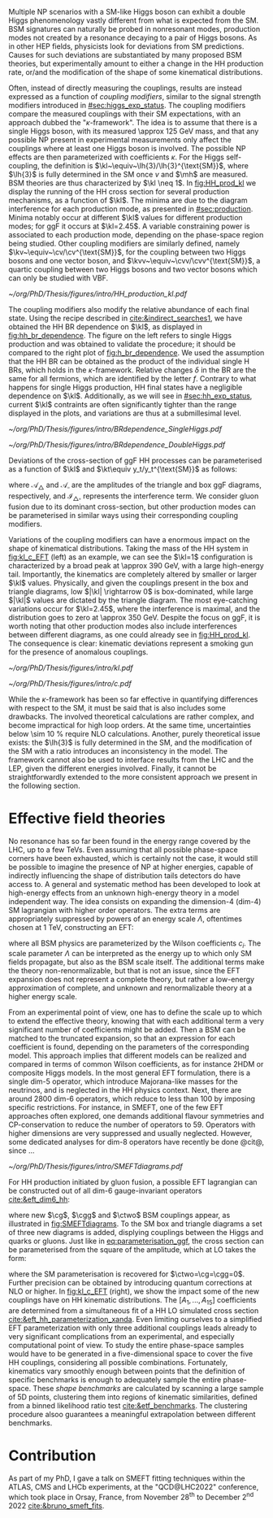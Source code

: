 :PROPERTIES:
:CUSTOM_ID: sec:nonres_BSM_hh
:END:

Multiple \ac{NP} scenarios with a \ac{SM}-like Higgs boson can exhibit a double Higgs phenomenology vastly different from what is expected from the \ac{SM}.
\Ac{BSM} signatures can naturally be probed in nonresonant modes, \ie{} production modes not created by a resonance decaying to a pair of Higgs bosons.
As in other \ac{HEP} fields, physicists look for deviations from \ac{SM} predictions.
Causes for such deviations are substantiated by many proposed \ac{BSM} theories, but experimentally amount to either a change in the HH production rate, or/and the modification of the shape of some kinematical distributions.

Often, instead of directly measuring the couplings, results are instead expressed as a function of /coupling modifiers/, similar to the signal strength modifiers introduced in [[#sec:higgs_exp_status]].
The coupling modifiers compare the measured couplings with their \ac{SM} expectations, with an approach dubbed the "$\kappa\text{-framework}$".
The idea is to assume that there is a single Higgs boson, with its measured \SI{\approx 125}{\GeV} mass, and that any possible \ac{NP} present in experimental measurements only affect the couplings where at least one Higgs boson is involved.
The possible \ac{NP} effects are then parameterized with coefficients $\kappa$.
For the Higgs self-coupling, the definition is $\kl~\equiv~\lh{3}/\lh{3}^{\text{SM}}$, where $\lh{3}$ is fully determined in the \ac{SM} once $v$ and $\mh$ are measured.
\ac{BSM} theories are thus characterized by $\kl \neq 1$.
In [[fig:HH_prod_kl]] we display the running of the HH cross section for several production mechanisms, as a function of $\kl$.
The minima are due to the diagram interference for each production mode, as presented in [[#sec:production]].
Minima notably occur at different $\kl$ values for different production modes; for \ac{ggF} it occurs at $\kl=2.45$.
A variable constraining power is associated to each production mode, depending on the phase-space region being studied.
Other coupling modifiers are similarly defined, namely $\kv~\equiv~\cv/\cv^{\text{SM}}$, for the coupling between two Higgs bosons and one vector boson, and $\kvv~\equiv~\cvv/\cvv^{\text{SM}}$, a quartic coupling between two Higgs bosons and two vector bosons which can only be studied with \ac{VBF}.

#+NAME: fig:HH_prod_kl
#+CAPTION: HH production cross section as a function of the coupling modifier $\kl$ for several production mechanisms. The dashed and solid lines denote respectively the \ac{LO} and \ac{NLO} predictions and the bands indicate the \ac{PDF} and scale uncertainties added linearly. The interference minima are not aligned for different production modes. For \ac{ggF} the cross-section is now known at \ac{NNLO} level with finite tio quark mass effects, while the figure displays the values for the \ac{NLO} FTapprox calculation. The figure is taken from [[cite:&HH_xsec_running]].
#+BEGIN_figure
#+ATTR_LATEX: :width .9\textwidth
[[~/org/PhD/Thesis/figures/intro/HH_production_kl.pdf]]
#+END_figure

The coupling modifiers also modify the relative abundance of each final state.
Using the recipe described in [[cite:&indirect_searches1]], we have obtained the HH \ac{BR} dependence on $\kl$, as displayed in [[fig:hh_br_dependence]].
The figure on the left refers to single Higgs production and was obtained to validate the procedure; it should be compared to the right plot of [[fig:h_br_dependence]].
We used the assumption that the HH \ac{BR} can be obtained as the product of the individual single H \acp{BR}, which holds in the $\kappa\text{-framework}$.
Relative changes $\delta$ in the \ac{BR} are the same for all fermions, which are identified by the letter $f$.
Contrary to what happens for single Higgs production, HH final states have a negligible dependence on $\kl$.
Additionally, as we will see in [[#sec:hh_exp_status]], current $\kl$ contraints are often significantly tighter than the range displayed in the plots, and variations are thus at a submillesimal level.

#+NAME: fig:hh_br_dependence
#+CAPTION: Branching fraction deviations of single (left) and double (right) Higgs processes as a function of the Higgs coupling modifier $\kl$. The single Higgs process is included for validation only, and matches the right plot of [[fig:h_br_dependence]]. Calculated follow the procedure detailed in [[cite:&indirect_searches1]].
#+BEGIN_figure
#+ATTR_LATEX: :width .5\textwidth :center
[[~/org/PhD/Thesis/figures/intro/BRdependence_SingleHiggs.pdf]]
#+ATTR_LATEX: :width .5\textwidth :center
[[~/org/PhD/Thesis/figures/intro/BRdependence_DoubleHiggs.pdf]]
#+END_figure


Deviations of the cross-section of \ac{ggF} HH processes can be parameterised as a function of $\kl$ and $\kt\equiv y_t/y_t^{\text{SM}}$ as follows:

#+NAME: eq:parameterisation_ggf
\begin{alignat}{6}
\sigma_{\text{ggF}}/\sigma_{\text{ggF}}^{\text{SM}} &\sim |\mathcal{A}_{\triangle}|^2&\kl^2\kt^2 &+ |\mathcal{A}_{\square}|^2&\kt^4 &+ \mathcal{I}_{\triangle\square}&\kl\kt^3 \nonumber \\[.6cm]
\sigma_{\text{ggF}}/\sigma_{\text{ggF}}^{\text{SM}} \bigg\rvert_{\sqrt{s}=13\,\si{\GeV}} &\sim 0.28&\kl^2\kt^2 &+ 2.09&\kt^4 &- 1.37&\kl\kt^3
\end{alignat}

\noindent where $\mathcal{A}_{\triangle}$ and $\mathcal{A}_{\square}$ are the amplitudes of the triangle and box \ac{ggF} diagrams, respectively, and $\mathcal{I}_{\triangle\square}$ represents the interference term.
We consider gluon fusion due to its dominant cross-section, but other production modes can be parameterised in similar ways using their corresponding coupling modifiers.

Variations of the coupling modifiers can have a enormous impact on the shape of kinematical distributions.
Taking the mass of the HH system in [[fig:kl_c_EFT]] (left) as an example, we can see the $\kl=1$ configuration is characterized by a broad peak at \SI{\approx 390}{\GeV}, with a large high-energy tail.
Importantly, the kinematics are completely altered by smaller or larger $\kl$ values.
Physically, and given the couplings present in the box and triangle diagrams, low $|\kl| \rightarrow 0$ is box-dominated, while large $|\kl|$ values are dictated by the triangle diagram.
The most eye-catching variations occur for $\kl=2.45$, where the interference is maximal, and the distribution goes to zero at \SI{\approx 350}{\GeV}.
Despite the focus on \ac{ggF}, it is worth noting that other production modes also include interferences between different diagrams, as one could already see in [[fig:HH_prod_kl]].
The consequence is clear: kinematic deviations represent a smoking gun for the presence of anomalous couplings.

#+NAME: fig:kl_c_EFT
#+CAPTION: Differential HH cross-sections as a function of the HH system mass, for different values of coupling modifiers. (Left) Multiple $\kl$ values, including \ac{SM} ($\kl=1$) and maximum interference ($\kl=2.45$), highlighting the strong impact of a deviation from the expected SM values. Larger $|\kl|$ values correspond to scenarios where the HH "triangle" diagram dominates. (Right) Some EFT couplings, absent from the \ac{SM}, compared to the \ac{SM} scenario. Both overall rate and shapes are modified.
#+BEGIN_figure
#+ATTR_LATEX: :width .5\textwidth :center
[[~/org/PhD/Thesis/figures/intro/kl.pdf]]
#+ATTR_LATEX: :width .5\textwidth :center
[[~/org/PhD/Thesis/figures/intro/c.pdf]]
#+END_figure

While the $\kappa\text{-framework}$ has been so far effective in quantifying differences with respect to the \ac{SM}, it must be said that is also includes some drawbacks.
The involved theoretical calculations are rather complex, and become impractical for high loop orders.
At the same time, uncertainties below \SI{\sim 10}{\percent} require \ac{NLO} calculations.
Another, purely theoretical issue exists: the $\lh{3}$ is fully determined in the \ac{SM}, and the modification of the \ac{SM} with a ratio introduces an inconsistency in the model.
The framework cannot also be used to interface results from the \ac{LHC} and the \ac{LEP}, given the different energies involved.
Finally, it cannot be straightforwardly extended to the more consistent approach we present in the following section.

* Effective field theories
No resonance has so far been found in the energy range covered by the \ac{LHC}, \ie{} up to a few TeVs.
Even assuming that all possible phase-space corners have been exhausted, which is certainly not the case, it would still be possible to imagine the presence of \ac{NP} at higher energies, capable of indirectly influencing the shape of distribution tails detectors do have access to.
A general and systematic method has been developed to look at high-energy effects from an unknown high-energy theory in a model independent way.
The idea consists on expanding the dimension-4 (dim-4) \ac{SM} lagrangian with higher order operators.
The extra terms are appropriately suppressed by powers of an energy scale $\Lambda$, oftentimes chosen at \SI{1}{\TeV}, constructing an \ac{EFT}:

#+NAME: eq:eft_lagrangian
\begin{equation}
\mathcal{L} = \mathcal{L}_{\text{SM}} + \sum_{i}\frac{c_i}{\Lambda} \mathcal{O}_{i}^{5} + \sum_{j}\frac{c_j}{\Lambda^2} \mathcal{O}_{j}^{6} + \sum_{k}\frac{c_k}{\Lambda^3} \mathcal{O}_{k}^{7} + ... \: ,
\end{equation}

\noindent where all \ac{BSM} physics are parameterized by the Wilson coefficients $c_i$.
The scale parameter $\Lambda$ can be interpreted as the energy up to which only \ac{SM} fields propagate, but also as the \ac{BSM} scale itself.
The additional terms make the theory non-renormalizable, but that is not an issue, since the \ac{EFT} expansion does not represent a complete theory, but rather a low-energy approximation of complete, and unknown and renormalizable theory at a higher energy scale.

From an experimental point of view, one has to define the scale up to which to extend the effective theory, knowing that with each additional term a very significant number of coefficients might be added.
Then a \ac{BSM} can be matched to the truncated expansion, so that an expression for each coefficient is found, depending on the parameters of the corresponding model.
This approach implies that different models can be realized and compared in terms of common Wilson coefficients, as for instance \ac{2HDM} or composite Higgs models.
In the most general \ac{EFT} formulation, there is a single dim-5 operator, which introduce Majorana-like masses for the neutrinos, and is neglected in the HH physics context.
Next, there are around 2800 dim-6 operators, which reduce to less than 100 by imposing specific restrictions.
For instance, in \ac{SMEFT}, one of the few \ac{EFT} approaches often explored, one demands additional flavour symmetries and \ac{CP}-conservation to reduce the number of operators to 59.
Operators with higher dimensions are very suppressed and usually neglected.
However, some dedicated analyses for dim-8 operators have recently be done @cit@, since ...

#+NAME: fig:SMEFTdiagrams
#+CAPTION: Leading order Feynman diagrams n the \ac{HEFT} description at dimension 6 for \ac{ggF} production mechanism [[cite:&cadamuro_review]].
#+BEGIN_figure
#+ATTR_LATEX: :width 1.\textwidth :center
[[~/org/PhD/Thesis/figures/intro/SMEFTdiagrams.pdf]]
#+END_figure

For HH production initiated by gluon fusion, a possible \ac{EFT} lagrangian can be constructed out of all dim-6 gauge-invariant operators [[cite:&eft_dim6_hh]]:

#+NAME: eq:eft_lagrangian_higgs
\begin{equation}
\begin{split}
    \mathcal{L}_{\text{EFT}}^{\text{HH}} & = \frac{1}{2}\partial^{\mu}\text{H}\partial_{\mu}\text{H} - \frac{1}{2}\mh^{2}\text{H}^2 + \kl\lh{3} v\text{H}^3 \\ & - \frac{\mt}{v}\left(v+\kt \text{H} + \frac{\ctwo}{v}H^2\right)(\overline{t}_{\text{L}}t_{\text{R}}+t_{\text{R}}\overline{t}_{\text{L}}) \\ & + \frac{\astrong}{12\pi v} \left(\cg\text{H} - \frac{\cgg}{2v}\text{H}^2\right)G^a_{\mu\nu}G_{a}^{\mu\nu}
\end{split}
\end{equation}

\noindent where new $\cg$, $\cgg$ and $\ctwo$ \ac{BSM} couplings appear, as illustrated in [[fig:SMEFTdiagrams]].
To the \ac{SM} box and triangle diagrams a set of three new diagrams is added, displying couplings between the Higgs and quarks or gluons.
Just like in [[eq:parameterisation_ggf]], the cross section can be parameterised from the square of the amplitude, which at \ac{LO} takes the form:

#+NAME: eq:eft_parameterization
\begin{equation}
\begin{split}
    R_{\text{HH}} = \frac{\sigma_{\text{HH}}}{\sigma^{\text{SM}}_{\text{HH}}} &=
    \text{A}_{1}\kt^{4} + \text{A}_{2}\ctwo^{2} + \text{A}_{3}\kt^{2}\kl^2 + \text{A}_{4}\cg^2\kl^2 + \text{A}_{5}\cgg^2 \\
    &+ \text{A}_6\ctwo\kt^2 + \text{A}_7\kl\kt^3 + \text{A}_8\kt\kl\ctwo + \text{A}^i_9\cg\kl\ctwo \\
    &+ \text{A}_{10}\ctwo\cgg + \text{A}_{11}\cg\kl\kt^2 + \text{A}_{12}\ctwo\kt^2 \\
    &+ \text{A}_{13}\kl^2\cg\kt + \text{A}_{14}\cgg\kt\kl + \text{A}_{15}\cg\cgg\kl \: ,
\end{split}
\end{equation}

\noindent where the \ac{SM} parameterisation is recovered for $\ctwo=\cg=\cgg=0$.
Further precision can be obtained by introducing quantum corrections at \ac{NLO} or higher.
In [[fig:kl_c_EFT]] (right), we show the impact some of the new couplings have on HH kinematic distributions.
The $[A_{1},...,A_{15}]$ coefficients are determined from a simultaneous fit of a HH \ac{LO} simulated cross section [[cite:&eft_hh_parameterization_xanda]].
Even limiting ourselves to a simplified \ac{EFT} parameterization with only three additional couplings leads already to very significant complications from an experimental, and especially computational point of view.
To study the entire phase-space samples would have to be generated in a five-dimensional space to cover the five HH couplings, considering all possible combinations.
Fortunately, kinematics vary smoothly enough between points that the definition of specific benchmarks is enough to adequately sample the entire phase-space.
These /shape benchmarks/ are calculated by scanning a large sample of 5D points, clustering them into regions of kinematic similarities, defined from a binned likelihood ratio test [[cite:&etf_benchmarks]].
The clustering procedure alsoo guarantees a meaningful extrapolation between different benchmarks.

* Contribution
As part of my PhD, I gave a talk on \ac{SMEFT} fitting techniques within the ATLAS, CMS and LHCb experiments, at the "QCD@LHC2022" conference, which took place in Orsay, France, from November 28\textsuperscript{th} to December 2\textsuperscript{nd} 2022 [[cite:&bruno_smeft_fits]].

* Biblio :noexport:
https://cms.cern/news/combining-clues-solve-higgs-boson-mystery
